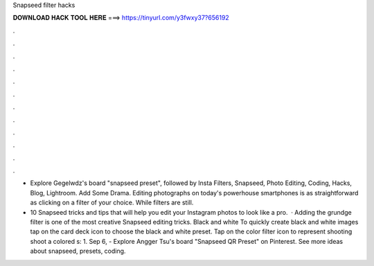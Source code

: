 Snapseed filter hacks



𝐃𝐎𝐖𝐍𝐋𝐎𝐀𝐃 𝐇𝐀𝐂𝐊 𝐓𝐎𝐎𝐋 𝐇𝐄𝐑𝐄 ===> https://tinyurl.com/y3fwxy37?656192



.



.



.



.



.



.



.



.



.



.



.



.

- Explore Gegelwdz's board "snapseed preset", followed by Insta Filters, Snapseed, Photo Editing, Coding, Hacks, Blog, Lightroom. Add Some Drama. Editing photographs on today's powerhouse smartphones is as straightforward as clicking on a filter of your choice. While filters are still.

- 10 Snapseed tricks and tips that will help you edit your Instagram photos to look like a pro.  · Adding the grundge filter is one of the most creative Snapseed editing tricks. Black and white To quickly create black and white images tap on the card deck icon to choose the black and white preset. Tap on the color filter icon to represent shooting shoot a colored s: 1. Sep 6, - Explore Angger Tsu's board "Snapseed QR Preset" on Pinterest. See more ideas about snapseed, presets, coding.
